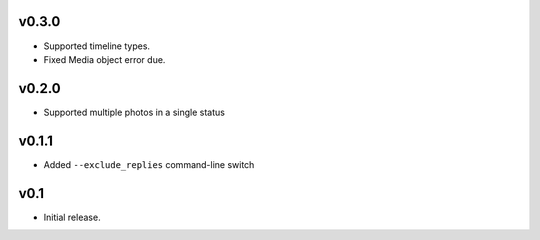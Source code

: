 v0.3.0
======

- Supported timeline types.
- Fixed Media object error due.

v0.2.0
======

- Supported multiple photos in a single status

v0.1.1
======

- Added ``--exclude_replies`` command-line switch


v0.1
====

- Initial release.
